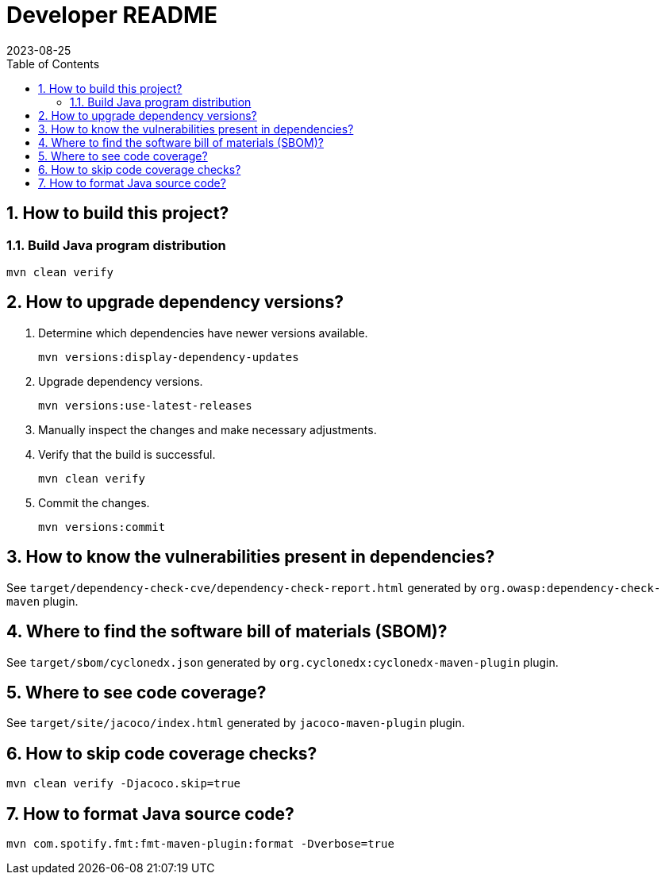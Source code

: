 = Developer README
:experimental:
:icons: font
:revdate: 2023-08-25
:sectnums:
:sectnumlevels: 5
:toclevels: 5
:toc:

:blank: pass:[ +]
:hide-docker:

== How to build this project?
=== Build Java program distribution
[source,cmd]
----
mvn clean verify
----

ifndef::hide-docker[]
=== Build Docker image
[discrete]
==== Prerequisites
. Install https://docs.docker.com/[Docker].

. Start Docker Engine.
+
[source,cmd]
----
sudo service docker start
----

[discrete]
==== Build
. Run Maven build.
+
[source,cmd]
----
mvn -Pdocker verify
----
endif::[]

== How to upgrade dependency versions?
. Determine which dependencies have newer versions available.
+
--
----
mvn versions:display-dependency-updates
----
--

. Upgrade dependency versions.
+
--
----
mvn versions:use-latest-releases
----
--

. Manually inspect the changes and make necessary adjustments.

. Verify that the build is successful.
+
--
----
mvn clean verify
----
--

. Commit the changes.
+
--
----
mvn versions:commit
----
--

== How to know the vulnerabilities present in dependencies?
See `target/dependency-check-cve/dependency-check-report.html` generated by `org.owasp:dependency-check-maven` plugin.

== Where to find the software bill of materials (SBOM)?
See `target/sbom/cyclonedx.json` generated by `org.cyclonedx:cyclonedx-maven-plugin` plugin.

== Where to see code coverage?
See `target/site/jacoco/index.html` generated by `jacoco-maven-plugin` plugin.

== How to skip code coverage checks?
`mvn clean verify -Djacoco.skip=true`

== How to format Java source code?
`mvn com.spotify.fmt:fmt-maven-plugin:format -Dverbose=true`
